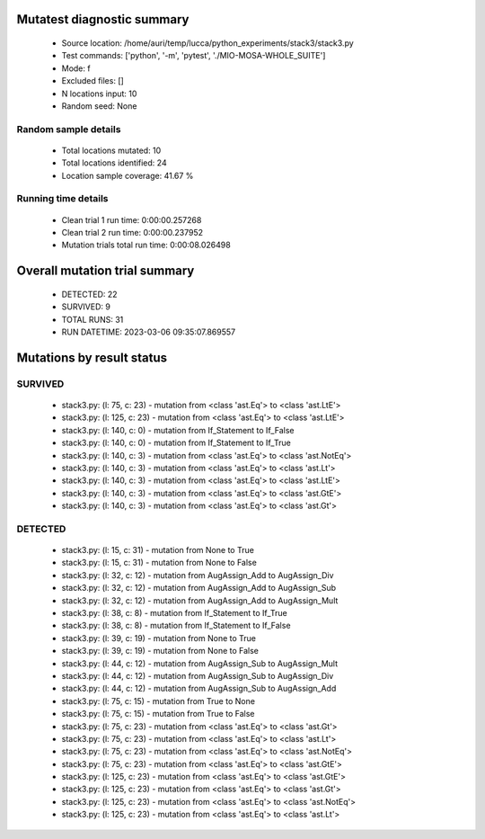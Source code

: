 Mutatest diagnostic summary
===========================
 - Source location: /home/auri/temp/lucca/python_experiments/stack3/stack3.py
 - Test commands: ['python', '-m', 'pytest', './MIO-MOSA-WHOLE_SUITE']
 - Mode: f
 - Excluded files: []
 - N locations input: 10
 - Random seed: None

Random sample details
---------------------
 - Total locations mutated: 10
 - Total locations identified: 24
 - Location sample coverage: 41.67 %


Running time details
--------------------
 - Clean trial 1 run time: 0:00:00.257268
 - Clean trial 2 run time: 0:00:00.237952
 - Mutation trials total run time: 0:00:08.026498

Overall mutation trial summary
==============================
 - DETECTED: 22
 - SURVIVED: 9
 - TOTAL RUNS: 31
 - RUN DATETIME: 2023-03-06 09:35:07.869557


Mutations by result status
==========================


SURVIVED
--------
 - stack3.py: (l: 75, c: 23) - mutation from <class 'ast.Eq'> to <class 'ast.LtE'>
 - stack3.py: (l: 125, c: 23) - mutation from <class 'ast.Eq'> to <class 'ast.LtE'>
 - stack3.py: (l: 140, c: 0) - mutation from If_Statement to If_False
 - stack3.py: (l: 140, c: 0) - mutation from If_Statement to If_True
 - stack3.py: (l: 140, c: 3) - mutation from <class 'ast.Eq'> to <class 'ast.NotEq'>
 - stack3.py: (l: 140, c: 3) - mutation from <class 'ast.Eq'> to <class 'ast.Lt'>
 - stack3.py: (l: 140, c: 3) - mutation from <class 'ast.Eq'> to <class 'ast.LtE'>
 - stack3.py: (l: 140, c: 3) - mutation from <class 'ast.Eq'> to <class 'ast.GtE'>
 - stack3.py: (l: 140, c: 3) - mutation from <class 'ast.Eq'> to <class 'ast.Gt'>


DETECTED
--------
 - stack3.py: (l: 15, c: 31) - mutation from None to True
 - stack3.py: (l: 15, c: 31) - mutation from None to False
 - stack3.py: (l: 32, c: 12) - mutation from AugAssign_Add to AugAssign_Div
 - stack3.py: (l: 32, c: 12) - mutation from AugAssign_Add to AugAssign_Sub
 - stack3.py: (l: 32, c: 12) - mutation from AugAssign_Add to AugAssign_Mult
 - stack3.py: (l: 38, c: 8) - mutation from If_Statement to If_True
 - stack3.py: (l: 38, c: 8) - mutation from If_Statement to If_False
 - stack3.py: (l: 39, c: 19) - mutation from None to True
 - stack3.py: (l: 39, c: 19) - mutation from None to False
 - stack3.py: (l: 44, c: 12) - mutation from AugAssign_Sub to AugAssign_Mult
 - stack3.py: (l: 44, c: 12) - mutation from AugAssign_Sub to AugAssign_Div
 - stack3.py: (l: 44, c: 12) - mutation from AugAssign_Sub to AugAssign_Add
 - stack3.py: (l: 75, c: 15) - mutation from True to None
 - stack3.py: (l: 75, c: 15) - mutation from True to False
 - stack3.py: (l: 75, c: 23) - mutation from <class 'ast.Eq'> to <class 'ast.Gt'>
 - stack3.py: (l: 75, c: 23) - mutation from <class 'ast.Eq'> to <class 'ast.Lt'>
 - stack3.py: (l: 75, c: 23) - mutation from <class 'ast.Eq'> to <class 'ast.NotEq'>
 - stack3.py: (l: 75, c: 23) - mutation from <class 'ast.Eq'> to <class 'ast.GtE'>
 - stack3.py: (l: 125, c: 23) - mutation from <class 'ast.Eq'> to <class 'ast.GtE'>
 - stack3.py: (l: 125, c: 23) - mutation from <class 'ast.Eq'> to <class 'ast.Gt'>
 - stack3.py: (l: 125, c: 23) - mutation from <class 'ast.Eq'> to <class 'ast.NotEq'>
 - stack3.py: (l: 125, c: 23) - mutation from <class 'ast.Eq'> to <class 'ast.Lt'>